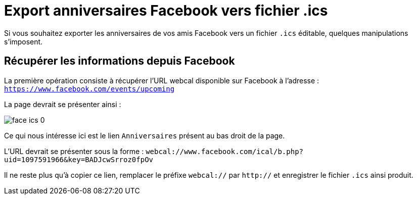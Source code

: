 # Export anniversaires Facebook vers fichier .ics

Si vous souhaitez exporter les anniversaires de vos amis Facebook vers un fichier `.ics` éditable, quelques manipulations s’imposent.

## Récupérer les informations depuis Facebook

La première opération consiste à récupérer l’URL webcal disponible sur Facebook à l’adresse : `https://www.facebook.com/events/upcoming`

La page devrait se présenter ainsi :

image::face-ics-0.PNG[]

Ce qui nous intéresse ici est le lien `Anniversaires` présent au bas droit de la page.

L’URL devrait se présenter sous la forme : `webcal://www.facebook.com/ical/b.php?uid=1097591966&key=BADJcwSrroz0fpOv`

Il ne reste plus qu’à copier ce lien, remplacer le préfixe `webcal://` par `http://` et enregistrer le fichier `.ics` ainsi produit.